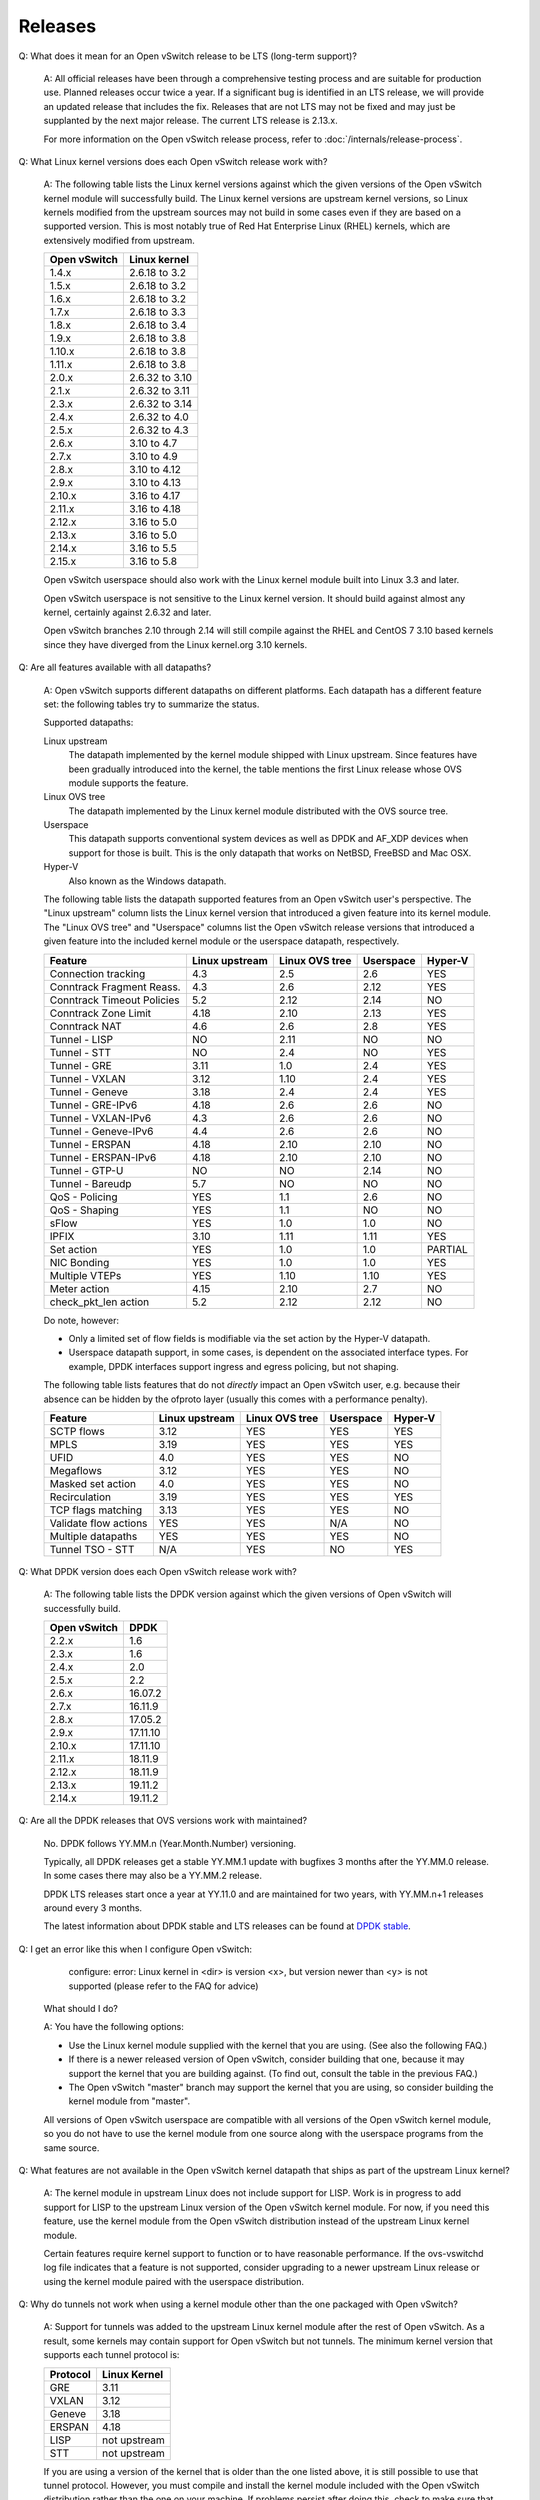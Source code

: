 ..
      Licensed under the Apache License, Version 2.0 (the "License"); you may
      not use this file except in compliance with the License. You may obtain
      a copy of the License at

          http://www.apache.org/licenses/LICENSE-2.0

      Unless required by applicable law or agreed to in writing, software
      distributed under the License is distributed on an "AS IS" BASIS, WITHOUT
      WARRANTIES OR CONDITIONS OF ANY KIND, either express or implied. See the
      License for the specific language governing permissions and limitations
      under the License.

      Convention for heading levels in Open vSwitch documentation:

      =======  Heading 0 (reserved for the title in a document)
      -------  Heading 1
      ~~~~~~~  Heading 2
      +++++++  Heading 3
      '''''''  Heading 4

      Avoid deeper levels because they do not render well.

========
Releases
========

Q: What does it mean for an Open vSwitch release to be LTS (long-term support)?

    A: All official releases have been through a comprehensive testing process
    and are suitable for production use.  Planned releases occur twice a year.
    If a significant bug is identified in an LTS release, we will provide an
    updated release that includes the fix.  Releases that are not LTS may not
    be fixed and may just be supplanted by the next major release.  The current
    LTS release is 2.13.x.

    For more information on the Open vSwitch release process, refer to
    :doc:`/internals/release-process`.

Q: What Linux kernel versions does each Open vSwitch release work with?

    A: The following table lists the Linux kernel versions against which the
    given versions of the Open vSwitch kernel module will successfully build.
    The Linux kernel versions are upstream kernel versions, so Linux kernels
    modified from the upstream sources may not build in some cases even if they
    are based on a supported version.  This is most notably true of Red Hat
    Enterprise Linux (RHEL) kernels, which are extensively modified from
    upstream.

    ============ ==============
    Open vSwitch Linux kernel
    ============ ==============
    1.4.x        2.6.18 to 3.2
    1.5.x        2.6.18 to 3.2
    1.6.x        2.6.18 to 3.2
    1.7.x        2.6.18 to 3.3
    1.8.x        2.6.18 to 3.4
    1.9.x        2.6.18 to 3.8
    1.10.x       2.6.18 to 3.8
    1.11.x       2.6.18 to 3.8
    2.0.x        2.6.32 to 3.10
    2.1.x        2.6.32 to 3.11
    2.3.x        2.6.32 to 3.14
    2.4.x        2.6.32 to 4.0
    2.5.x        2.6.32 to 4.3
    2.6.x        3.10 to 4.7
    2.7.x        3.10 to 4.9
    2.8.x        3.10 to 4.12
    2.9.x        3.10 to 4.13
    2.10.x       3.16 to 4.17
    2.11.x       3.16 to 4.18
    2.12.x       3.16 to 5.0
    2.13.x       3.16 to 5.0
    2.14.x       3.16 to 5.5
    2.15.x       3.16 to 5.8
    ============ ==============

    Open vSwitch userspace should also work with the Linux kernel module built
    into Linux 3.3 and later.

    Open vSwitch userspace is not sensitive to the Linux kernel version.  It
    should build against almost any kernel, certainly against 2.6.32 and later.

    Open vSwitch branches 2.10 through 2.14 will still compile against the
    RHEL and CentOS 7 3.10 based kernels since they have diverged from the
    Linux kernel.org 3.10 kernels.

Q: Are all features available with all datapaths?

    A: Open vSwitch supports different datapaths on different platforms.  Each
    datapath has a different feature set: the following tables try to summarize
    the status.

    Supported datapaths:

    Linux upstream
      The datapath implemented by the kernel module shipped with Linux
      upstream.  Since features have been gradually introduced into the kernel,
      the table mentions the first Linux release whose OVS module supports the
      feature.

    Linux OVS tree
      The datapath implemented by the Linux kernel module distributed with the
      OVS source tree.

    Userspace
      This datapath supports conventional system devices as well as
      DPDK and AF_XDP devices when support for those is built.  This
      is the only datapath that works on NetBSD, FreeBSD and Mac OSX.

    Hyper-V
      Also known as the Windows datapath.

    The following table lists the datapath supported features from an
    Open vSwitch user's perspective.  The "Linux upstream" column
    lists the Linux kernel version that introduced a given feature
    into its kernel module.  The "Linux OVS tree" and "Userspace"
    columns list the Open vSwitch release versions that introduced a
    given feature into the included kernel module or the userspace
    datapath, respectively.

    ========================== ============== ============== ========= =======
    Feature                    Linux upstream Linux OVS tree Userspace Hyper-V
    ========================== ============== ============== ========= =======
    Connection tracking             4.3            2.5          2.6      YES
    Conntrack Fragment Reass.       4.3            2.6          2.12     YES
    Conntrack Timeout Policies      5.2            2.12         2.14     NO
    Conntrack Zone Limit            4.18           2.10         2.13     YES
    Conntrack NAT                   4.6            2.6          2.8      YES
    Tunnel - LISP                   NO             2.11         NO       NO
    Tunnel - STT                    NO             2.4          NO       YES
    Tunnel - GRE                    3.11           1.0          2.4      YES
    Tunnel - VXLAN                  3.12           1.10         2.4      YES
    Tunnel - Geneve                 3.18           2.4          2.4      YES
    Tunnel - GRE-IPv6               4.18           2.6          2.6      NO
    Tunnel - VXLAN-IPv6             4.3            2.6          2.6      NO
    Tunnel - Geneve-IPv6            4.4            2.6          2.6      NO
    Tunnel - ERSPAN                 4.18           2.10         2.10     NO
    Tunnel - ERSPAN-IPv6            4.18           2.10         2.10     NO
    Tunnel - GTP-U                  NO             NO           2.14     NO
    Tunnel - Bareudp                5.7            NO           NO       NO
    QoS - Policing                  YES            1.1          2.6      NO
    QoS - Shaping                   YES            1.1          NO       NO
    sFlow                           YES            1.0          1.0      NO
    IPFIX                           3.10           1.11         1.11     YES
    Set action                      YES            1.0          1.0    PARTIAL
    NIC Bonding                     YES            1.0          1.0      YES
    Multiple VTEPs                  YES            1.10         1.10     YES
    Meter action                    4.15           2.10         2.7      NO
    check_pkt_len action            5.2            2.12         2.12     NO
    ========================== ============== ============== ========= =======

    Do note, however:

    * Only a limited set of flow fields is modifiable via the set action by the
      Hyper-V datapath.

    * Userspace datapath support, in some cases, is dependent on the associated
      interface types.  For example, DPDK interfaces support ingress and egress
      policing, but not shaping.

    The following table lists features that do not *directly* impact an Open
    vSwitch user, e.g. because their absence can be hidden by the ofproto layer
    (usually this comes with a performance penalty).

    ===================== ============== ============== ========= =======
    Feature               Linux upstream Linux OVS tree Userspace Hyper-V
    ===================== ============== ============== ========= =======
    SCTP flows            3.12           YES            YES       YES
    MPLS                  3.19           YES            YES       YES
    UFID                  4.0            YES            YES       NO
    Megaflows             3.12           YES            YES       NO
    Masked set action     4.0            YES            YES       NO
    Recirculation         3.19           YES            YES       YES
    TCP flags matching    3.13           YES            YES       NO
    Validate flow actions YES            YES            N/A       NO
    Multiple datapaths    YES            YES            YES       NO
    Tunnel TSO - STT      N/A            YES            NO        YES
    ===================== ============== ============== ========= =======

Q: What DPDK version does each Open vSwitch release work with?

    A: The following table lists the DPDK version against which the given
    versions of Open vSwitch will successfully build.

    ============ ========
    Open vSwitch DPDK
    ============ ========
    2.2.x        1.6
    2.3.x        1.6
    2.4.x        2.0
    2.5.x        2.2
    2.6.x        16.07.2
    2.7.x        16.11.9
    2.8.x        17.05.2
    2.9.x        17.11.10
    2.10.x       17.11.10
    2.11.x       18.11.9
    2.12.x       18.11.9
    2.13.x       19.11.2
    2.14.x       19.11.2
    ============ ========

Q: Are all the DPDK releases that OVS versions work with maintained?

    No. DPDK follows YY.MM.n (Year.Month.Number) versioning.

    Typically, all DPDK releases get a stable YY.MM.1 update with bugfixes 3
    months after the YY.MM.0 release. In some cases there may also be a
    YY.MM.2 release.

    DPDK LTS releases start once a year at YY.11.0 and are maintained for
    two years, with YY.MM.n+1 releases around every 3 months.

    The latest information about DPDK stable and LTS releases can be found
    at `DPDK stable`_.

.. _DPDK stable: http://doc.dpdk.org/guides-20.11/contributing/stable.html

Q: I get an error like this when I configure Open vSwitch:

        configure: error: Linux kernel in <dir> is version <x>, but
        version newer than <y> is not supported (please refer to the
        FAQ for advice)

    What should I do?

    A: You have the following options:

    - Use the Linux kernel module supplied with the kernel that you are using.
      (See also the following FAQ.)

    - If there is a newer released version of Open vSwitch, consider building
      that one, because it may support the kernel that you are building
      against.  (To find out, consult the table in the previous FAQ.)

    - The Open vSwitch "master" branch may support the kernel that you are
      using, so consider building the kernel module from "master".

    All versions of Open vSwitch userspace are compatible with all versions of
    the Open vSwitch kernel module, so you do not have to use the kernel module
    from one source along with the userspace programs from the same source.

Q: What features are not available in the Open vSwitch kernel datapath that
ships as part of the upstream Linux kernel?

    A: The kernel module in upstream Linux does not include support for LISP.
    Work is in progress to add support for LISP to the upstream Linux version
    of the Open vSwitch kernel module. For now, if you need this feature, use
    the kernel module from the Open vSwitch distribution instead of the
    upstream Linux kernel module.

    Certain features require kernel support to function or to have reasonable
    performance. If the ovs-vswitchd log file indicates that a feature is not
    supported, consider upgrading to a newer upstream Linux release or using
    the kernel module paired with the userspace distribution.

Q: Why do tunnels not work when using a kernel module other than the one
packaged with Open vSwitch?

    A: Support for tunnels was added to the upstream Linux kernel module after
    the rest of Open vSwitch. As a result, some kernels may contain support for
    Open vSwitch but not tunnels. The minimum kernel version that supports each
    tunnel protocol is:

    ======== ============
    Protocol Linux Kernel
    ======== ============
    GRE      3.11
    VXLAN    3.12
    Geneve   3.18
    ERSPAN   4.18
    LISP     not upstream
    STT      not upstream
    ======== ============

    If you are using a version of the kernel that is older than the one listed
    above, it is still possible to use that tunnel protocol. However, you must
    compile and install the kernel module included with the Open vSwitch
    distribution rather than the one on your machine. If problems persist after
    doing this, check to make sure that the module that is loaded is the one
    you expect.

Q: Why are UDP tunnel checksums not computed for VXLAN or Geneve?

    A: Generating outer UDP checksums requires kernel support that was not part
    of the initial implementation of these protocols. If using the upstream
    Linux Open vSwitch module, you must use kernel 4.0 or newer. The
    out-of-tree modules from Open vSwitch release 2.4 and later support UDP
    checksums.

Q: What features are not available when using the userspace datapath?

    A: Tunnel virtual ports are not supported, as described in the previous
    answer.  It is also not possible to use queue-related actions.  On Linux
    kernels before 2.6.39, maximum-sized VLAN packets may not be transmitted.

Q: Should userspace or kernel be upgraded first to minimize downtime?

    A. In general, the Open vSwitch userspace should be used with the kernel
    version included in the same release or with the version from upstream
    Linux.  However, when upgrading between two releases of Open vSwitch it is
    best to migrate userspace first to reduce the possibility of
    incompatibilities.

Q: What happened to the bridge compatibility feature?

    A: Bridge compatibility was a feature of Open vSwitch 1.9 and earlier.
    When it was enabled, Open vSwitch imitated the interface of the Linux
    kernel "bridge" module.  This allowed users to drop Open vSwitch into
    environments designed to use the Linux kernel bridge module without
    adapting the environment to use Open vSwitch.

    Open vSwitch 1.10 and later do not support bridge compatibility.  The
    feature was dropped because version 1.10 adopted a new internal
    architecture that made bridge compatibility difficult to maintain.  Now
    that many environments use OVS directly, it would be rarely useful in any
    case.

    To use bridge compatibility, install OVS 1.9 or earlier, including the
    accompanying kernel modules (both the main and bridge compatibility
    modules), following the instructions that come with the release.  Be sure
    to start the ovs-brcompatd daemon.
